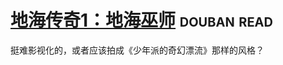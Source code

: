 * [[https://book.douban.com/subject/24882304/][地海传奇1：地海巫师]]    :douban:read:
挺难影视化的，或者应该拍成《少年派的奇幻漂流》那样的风格？
